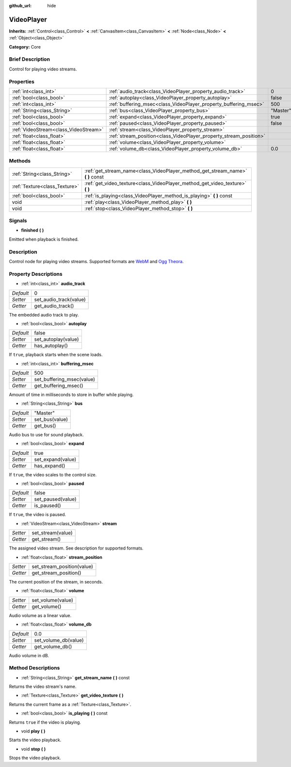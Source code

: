 :github_url: hide

.. Generated automatically by doc/tools/makerst.py in Godot's source tree.
.. DO NOT EDIT THIS FILE, but the VideoPlayer.xml source instead.
.. The source is found in doc/classes or modules/<name>/doc_classes.

.. _class_VideoPlayer:

VideoPlayer
===========

**Inherits:** :ref:`Control<class_Control>` **<** :ref:`CanvasItem<class_CanvasItem>` **<** :ref:`Node<class_Node>` **<** :ref:`Object<class_Object>`

**Category:** Core

Brief Description
-----------------

Control for playing video streams.

Properties
----------

+---------------------------------------+--------------------------------------------------------------------+----------+
| :ref:`int<class_int>`                 | :ref:`audio_track<class_VideoPlayer_property_audio_track>`         | 0        |
+---------------------------------------+--------------------------------------------------------------------+----------+
| :ref:`bool<class_bool>`               | :ref:`autoplay<class_VideoPlayer_property_autoplay>`               | false    |
+---------------------------------------+--------------------------------------------------------------------+----------+
| :ref:`int<class_int>`                 | :ref:`buffering_msec<class_VideoPlayer_property_buffering_msec>`   | 500      |
+---------------------------------------+--------------------------------------------------------------------+----------+
| :ref:`String<class_String>`           | :ref:`bus<class_VideoPlayer_property_bus>`                         | "Master" |
+---------------------------------------+--------------------------------------------------------------------+----------+
| :ref:`bool<class_bool>`               | :ref:`expand<class_VideoPlayer_property_expand>`                   | true     |
+---------------------------------------+--------------------------------------------------------------------+----------+
| :ref:`bool<class_bool>`               | :ref:`paused<class_VideoPlayer_property_paused>`                   | false    |
+---------------------------------------+--------------------------------------------------------------------+----------+
| :ref:`VideoStream<class_VideoStream>` | :ref:`stream<class_VideoPlayer_property_stream>`                   |          |
+---------------------------------------+--------------------------------------------------------------------+----------+
| :ref:`float<class_float>`             | :ref:`stream_position<class_VideoPlayer_property_stream_position>` |          |
+---------------------------------------+--------------------------------------------------------------------+----------+
| :ref:`float<class_float>`             | :ref:`volume<class_VideoPlayer_property_volume>`                   |          |
+---------------------------------------+--------------------------------------------------------------------+----------+
| :ref:`float<class_float>`             | :ref:`volume_db<class_VideoPlayer_property_volume_db>`             | 0.0      |
+---------------------------------------+--------------------------------------------------------------------+----------+

Methods
-------

+-------------------------------+------------------------------------------------------------------------------------+
| :ref:`String<class_String>`   | :ref:`get_stream_name<class_VideoPlayer_method_get_stream_name>` **(** **)** const |
+-------------------------------+------------------------------------------------------------------------------------+
| :ref:`Texture<class_Texture>` | :ref:`get_video_texture<class_VideoPlayer_method_get_video_texture>` **(** **)**   |
+-------------------------------+------------------------------------------------------------------------------------+
| :ref:`bool<class_bool>`       | :ref:`is_playing<class_VideoPlayer_method_is_playing>` **(** **)** const           |
+-------------------------------+------------------------------------------------------------------------------------+
| void                          | :ref:`play<class_VideoPlayer_method_play>` **(** **)**                             |
+-------------------------------+------------------------------------------------------------------------------------+
| void                          | :ref:`stop<class_VideoPlayer_method_stop>` **(** **)**                             |
+-------------------------------+------------------------------------------------------------------------------------+

Signals
-------

.. _class_VideoPlayer_signal_finished:

- **finished** **(** **)**

Emitted when playback is finished.

Description
-----------

Control node for playing video streams. Supported formats are `WebM <https://www.webmproject.org/>`_ and `Ogg Theora <https://www.theora.org/>`_.

Property Descriptions
---------------------

.. _class_VideoPlayer_property_audio_track:

- :ref:`int<class_int>` **audio_track**

+-----------+------------------------+
| *Default* | 0                      |
+-----------+------------------------+
| *Setter*  | set_audio_track(value) |
+-----------+------------------------+
| *Getter*  | get_audio_track()      |
+-----------+------------------------+

The embedded audio track to play.

.. _class_VideoPlayer_property_autoplay:

- :ref:`bool<class_bool>` **autoplay**

+-----------+---------------------+
| *Default* | false               |
+-----------+---------------------+
| *Setter*  | set_autoplay(value) |
+-----------+---------------------+
| *Getter*  | has_autoplay()      |
+-----------+---------------------+

If ``true``, playback starts when the scene loads.

.. _class_VideoPlayer_property_buffering_msec:

- :ref:`int<class_int>` **buffering_msec**

+-----------+---------------------------+
| *Default* | 500                       |
+-----------+---------------------------+
| *Setter*  | set_buffering_msec(value) |
+-----------+---------------------------+
| *Getter*  | get_buffering_msec()      |
+-----------+---------------------------+

Amount of time in milliseconds to store in buffer while playing.

.. _class_VideoPlayer_property_bus:

- :ref:`String<class_String>` **bus**

+-----------+----------------+
| *Default* | "Master"       |
+-----------+----------------+
| *Setter*  | set_bus(value) |
+-----------+----------------+
| *Getter*  | get_bus()      |
+-----------+----------------+

Audio bus to use for sound playback.

.. _class_VideoPlayer_property_expand:

- :ref:`bool<class_bool>` **expand**

+-----------+-------------------+
| *Default* | true              |
+-----------+-------------------+
| *Setter*  | set_expand(value) |
+-----------+-------------------+
| *Getter*  | has_expand()      |
+-----------+-------------------+

If ``true``, the video scales to the control size.

.. _class_VideoPlayer_property_paused:

- :ref:`bool<class_bool>` **paused**

+-----------+-------------------+
| *Default* | false             |
+-----------+-------------------+
| *Setter*  | set_paused(value) |
+-----------+-------------------+
| *Getter*  | is_paused()       |
+-----------+-------------------+

If ``true``, the video is paused.

.. _class_VideoPlayer_property_stream:

- :ref:`VideoStream<class_VideoStream>` **stream**

+----------+-------------------+
| *Setter* | set_stream(value) |
+----------+-------------------+
| *Getter* | get_stream()      |
+----------+-------------------+

The assigned video stream. See description for supported formats.

.. _class_VideoPlayer_property_stream_position:

- :ref:`float<class_float>` **stream_position**

+----------+----------------------------+
| *Setter* | set_stream_position(value) |
+----------+----------------------------+
| *Getter* | get_stream_position()      |
+----------+----------------------------+

The current position of the stream, in seconds.

.. _class_VideoPlayer_property_volume:

- :ref:`float<class_float>` **volume**

+----------+-------------------+
| *Setter* | set_volume(value) |
+----------+-------------------+
| *Getter* | get_volume()      |
+----------+-------------------+

Audio volume as a linear value.

.. _class_VideoPlayer_property_volume_db:

- :ref:`float<class_float>` **volume_db**

+-----------+----------------------+
| *Default* | 0.0                  |
+-----------+----------------------+
| *Setter*  | set_volume_db(value) |
+-----------+----------------------+
| *Getter*  | get_volume_db()      |
+-----------+----------------------+

Audio volume in dB.

Method Descriptions
-------------------

.. _class_VideoPlayer_method_get_stream_name:

- :ref:`String<class_String>` **get_stream_name** **(** **)** const

Returns the video stream's name.

.. _class_VideoPlayer_method_get_video_texture:

- :ref:`Texture<class_Texture>` **get_video_texture** **(** **)**

Returns the current frame as a :ref:`Texture<class_Texture>`.

.. _class_VideoPlayer_method_is_playing:

- :ref:`bool<class_bool>` **is_playing** **(** **)** const

Returns ``true`` if the video is playing.

.. _class_VideoPlayer_method_play:

- void **play** **(** **)**

Starts the video playback.

.. _class_VideoPlayer_method_stop:

- void **stop** **(** **)**

Stops the video playback.

